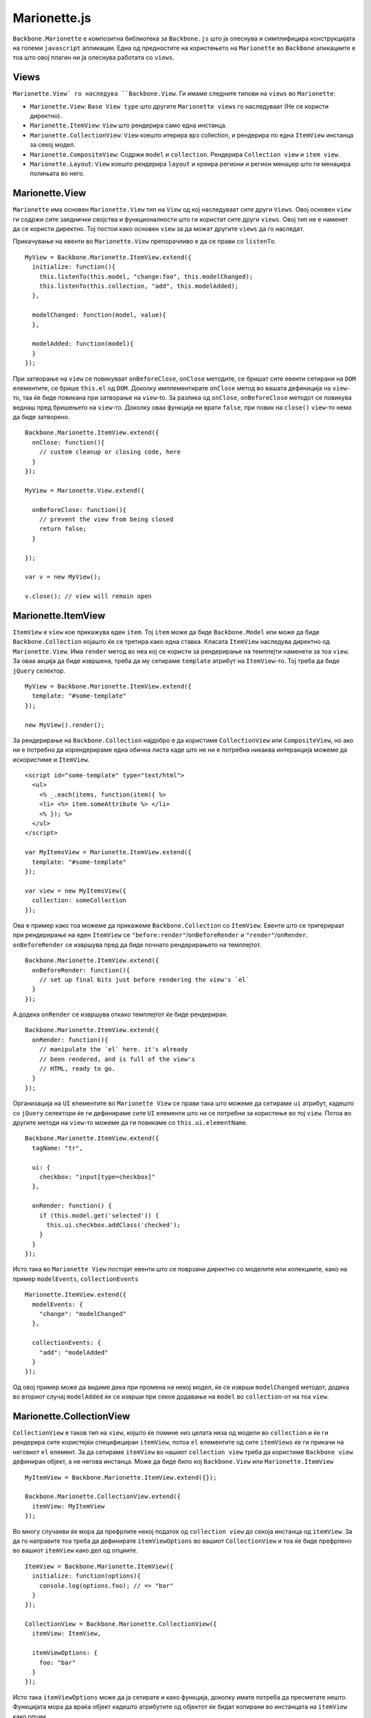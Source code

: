 .. _marionette:



*************
Marionette.js
*************


``Backbone.Marionette`` е композитна библиотека за ``Backbone.js`` што ја олеснува и симплифицира 
конструкцијата на големи ``javascript`` апликации. 
Една од предностите на користењето на ``Marionette`` во ``Backbone`` апикациите е тоа што овој плагин ни 
ја олеснува работата со ``views``. 

Views
-----

``Marionette.View` го наследува ``Backbone.View``. Ги имаме следните типови на ``views`` во ``Marionette``:

* ``Marionette.View``: ``Base View type`` што другите ``Marionette views`` го наследуваат (Не се користи директно).
* ``Marionette.ItemView``: ``View`` што рендерира само една инстанца.
* ``Marionette.CollectionView``: ``View`` коешто итерира врз collection, и рендерира по една ``ItemView`` инстанца за секој модел.
* ``Marionette.CompositeView``: Содржи ``model`` и ``collection``. Рендерира ``Collection view`` и ``item view``.
* ``Marionette.Layout``: ``View`` коешто рендерира ``layout`` и креира региони и регион менаџер што ги менаџира полињата во него.


Marionette.View
---------------

``Marionette`` има основен ``Marionette.View`` тип на ``View`` од кој наследуваат сите други ``Views``. 
Овој основен ``view`` ги содржи сите заеднички својства и функционалности што ги користат сите други ``views``.
Овој тип не е наменет да се користи директно. Тој постои како основен ``view`` за да можат 
другите ``views`` да го наследат.

Прикачување на евенти во ``Marionette.View`` препорачливо е да се прави со ``listenTo``. ::

	MyView = Backbone.Marionette.ItemView.extend({
	  initialize: function(){
	    this.listenTo(this.model, "change:foo", this.modelChanged);
	    this.listenTo(this.collection, "add", this.modelAdded);
	  },
	
	  modelChanged: function(model, value){
	  },
	
	  modelAdded: function(model){
	  }
	});

При затворање на ``view`` се повикуваат ``onBeforeClose``, ``onClose`` методите, се бришат сите евенти 
сетирани на ``DOM`` елементите, се брише ``this.el`` од ``DOM``. 
Доколку имплементирате ``onClose`` метод во вашата дефиниција на ``view``-то, таа ќе биде повикана 
при затворање на ``view``-to. За разлика од ``onClose``, ``onBeforeClose`` методот се повикува веднаш пред 
бришењето на ``view``-то. Доколку оваа функција ни врати ``false``, при повик на ``close()`` ``view``-то нема 
да биде затворено. ::
	
	Backbone.Marionette.ItemView.extend({
	  onClose: function(){
	    // custom cleanup or closing code, here
	  }
	});
	
	MyView = Marionette.View.extend({
	
	  onBeforeClose: function(){
	    // prevent the view from being closed
	    return false;
	  }
	
	});
	
	var v = new MyView();
	
	v.close(); // view will remain open


Marionette.ItemView
-------------------

``ItemView`` е ``view`` кое прикажува еден ``item``. Toj ``item`` може да биде ``Backbone.Model`` или може да 
биде ``Backbone.Collection`` којашто ќе се третира како една ставка. 
Класата ``ItemView`` наследува директно од ``Marionette.View``. 
Има ``render`` метод во неа кој се користи за рендерирање на темплејти наменети за тоа ``view``.
За оваа акција да биде извршена, треба да му сетираме ``template`` атрибут на ``ItemView``-то. Тој 
треба да биде ``jQuery`` селектор. ::

	MyView = Backbone.Marionette.ItemView.extend({
	  template: "#some-template"
	});

	new MyView().render();


За рендерирање на ``Backbone.Collection`` најдобро е да користиме ``CollectionView`` или ``CompositeView``, но 
ако ни е потребно да изрендерираме една обична листа каде што не ни е потребна никаква интеракција 
можеме да искористиме и ``ItemView``. ::

	<script id="some-template" type="text/html">
	  <ul>
	    <% _.each(items, function(item){ %>
	    <li> <%= item.someAttribute %> </li>
	    <% }); %>
	  </ul>
	</script>
	
	var MyItemsView = Marionette.ItemView.extend({
	  template: "#some-template"
	});
	
	var view = new MyItemsView({
	  collection: someCollection
	});

Ова е пример како тоа можеме да прикажеме ``Backbone.Collection`` со ``ItemView``.
Евенти што се тригерираат при рендерирање на еден ``ItemView`` се ``"before:render"``/``onBeforeRender`` 
и ``"render"``/``onRender``. ``onBeforeRender`` се извршува пред да биде почнато рендерирањето на темплејтот. ::
	
	Backbone.Marionette.ItemView.extend({
	  onBeforeRender: function(){
	    // set up final bits just before rendering the view's `el`
	  }
	});

A додека ``onRender`` се извршува откако темплејтот ќе биде рендериран. ::

	Backbone.Marionette.ItemView.extend({
	  onRender: function(){
	    // manipulate the `el` here. it's already
	    // been rendered, and is full of the view's
	    // HTML, ready to go.
	  }
	});

Организација на ``UI`` елементите во ``Marionette View`` се прави така што можеме да сетираме ``ui`` атрибут, 
кадешто со ``jQuery`` селектори ќе ги дефинираме сите ``UI`` елементи што ни се потребни за користење 
во тој ``view``. Потоа во другите методи на ``view``-то можеме да ги повикаме со ``this.ui.elementName``. ::

	Backbone.Marionette.ItemView.extend({
	  tagName: "tr",
	
	  ui: {
	    checkbox: "input[type=checkbox]"
	  },
	
	  onRender: function() {
	    if (this.model.get('selected')) {
	      this.ui.checkbox.addClass('checked');
	    }
	  }
	});

Исто така во ``Marionette View`` постојат евенти што се поврзани директно со моделите или колекциите, 
како на пример ``modelEvents``, ``collectionEvents`` ::

	Marionette.ItemView.extend({
	  modelEvents: {
	    "change": "modelChanged"
	  },
	
	  collectionEvents: {
	    "add": "modelAdded"
	  }
	});

Од овој пример може да видиме дека при промена на некој модел, ќе се изврши ``modelChanged`` методот, 
додека во вториот случај ``modelAdded`` ќе се изврши при секое додавање на ``model`` во ``collection``-от на тоа ``view``.


Marionette.CollectionView
-------------------------

``CollectionView`` е таков тип на ``view``, којшто ќе помине низ целата низа од модели во ``collection`` 
и ќе ги рендерира сите користејќи специфициран ``itemView``, потоа ``el`` елементите од сите ``itemViews`` 
ќе ги прикачи на неговиот ``el`` елемент. За да сетираме ``itemView`` во нашиот ``collection view`` треба 
да користиме ``Backbone view`` дефиниран објект, а не негова инстанца. Може да биде било кој 
``Backbone.View`` или ``Marionette.ItemView`` ::
	
	MyItemView = Backbone.Marionette.ItemView.extend({});
	
	Backbone.Marionette.CollectionView.extend({
	  itemView: MyItemView
	});

Во многу случаеви ќе мора да префрлите некој податок од ``collection view`` до секоја инстанца 
од ``itemView``. За да го направите тоа треба да дефинирате ``itemViewOptions`` во вашиот ``CollectionView`` 
и тоа ќе биде префрлено во вашиот ``itemView`` како дел од опциите. ::

	ItemView = Backbone.Marionette.ItemView({
	  initialize: function(options){
	    console.log(options.foo); // => "bar"
	  }
	});

	CollectionView = Backbone.Marionette.CollectionView({
	  itemView: ItemView,
	
	  itemViewOptions: {
	    foo: "bar"
	  } 
	});

Исто така ``itemViewOptions`` може да ја сетирате и како функција, доколку имате потреба да пресметате 
нешто. Функцијата мора да враќа објект кадешто атрибутите од објектот ќе бидат копирани во 
инстанцата на ``itemView`` како опции. ::

	CollectionView = Backbone.Marionette.CollectionView({
	  itemViewOptions: function(model, index) {
	    // do some calculations based on the model
	    return {
	      foo: "bar",
	      itemIndex: index
	    }   
	  }  
	});

Кога колекцијата не содржи ниту еден објект т.е. таа е празна, можете да специфицирате ``emptyView`` 
атрибут на вашиот ``CollectionView``. ::

	NoItemsView = Backbone.Marionette.ItemView.extend({
	  template: "#show-no-items-message-template"
	});
	
	Backbone.Marionette.CollectionView.extend({
	  // ...
	
	  emptyView: NoItemsView
	});

Доколку ``Collection``-от на ова ``view`` е празен, тогаш ќе се изрендерира ``NoItemsView``.

Исто како и во ``ItemView`` и тука се извршуваат евентите при рендерирање ``onBeforeRender`` и ``onRender``, како 
и евентите при ``close`` на ``view``, ``onClose`` и ``onBeforeClose``. Други евенти што постојат во ``CollectionView`` 
се евентите при додавање и бришење на ``itemView``. Имаме ``onBeforeItemAdded``, метод што се извршува секогаш 
пред додавање на ``ItemView``, ``onAfterItemAdded``, метод што се извршува секогаш после додавање на ``ItemView`` 
и ``onItemRemoved``, метод што се извршува секогаш кога некој ``ItemView`` ќе биде избришан од ``CollectionView``. ::

	Backbone.Marionette.CollectionView.extend({
	  onBeforeItemAdded: function(itemView){
	    // work with the itemView instance, here
	  },
	 onAfterItemAdded: function(itemView){
	    // work with the itemView instance, here
	  },
	onItemRemoved: function(itemView){
	    // work with the itemView instance, here
	  }
	});

При извршување на евентите "add", "remove" и "reset" на дефинираниот ``Collection``, во ``CollectionView``-то 
ќе се извршат следните акции. За "add" ``CollectionView``-то ќе го изрендерира само новиот додаден модел. 
При "remove" на ``item`` од ``CollectionView``-то ќе се затвори само тоа ``ItemView`` што е избришано. При "reset" 
на ``Collection``, ``CollectionView``-то ќе се изрендерира повторно, т.е. ќе го повика методот ``render``.
``CollectionView``-то само по себе ги прилепува ``itemView``-ата на својот ``el`` елемент со ``jQuery`` функцијата ``append``. 
Но доколку имаме потреба да ги прикачиме на друг елемент, тогаш можеме да ја употребиме функцијата 
``appendHtml`` која прима три параметри ``collectionView``, ``itemView``, ``index``. ::

	Backbone.Marionette.CollectionView.extend({
	
	    // The default implementation:
	  appendHtml: function(collectionView, itemView, index){
	    collectionView.$el.append(itemView.el);
	  }
	
	});


Marionette.CompositeView
------------------------

``CompositeView`` наследува од ``CollectionView`` и го надополнува за да може да се искористи за посебни 
случаеви кога треба да се прикаже некој објект кој самиот во себе има и листа. Најдобар пример 
што можеме да го наведеме за користење на овој тип на ``view`` е ``TreeView``. ::

	CompositeView = Backbone.Marionette.CompositeView.extend({
	  template: "#leaf-branch-template"
	});
	
	new CompositeView({
	  model: someModel,
	  collection: someCollection
	});

``CompositeView`` има атрибут ``itemViewContainer`` којшто се користи за да сетираме елемент кадешто 
``itemView``-ата од ``Collection``-от ќе се прикачуваат. Ќе дадеме пример за употреба на еден ``CompositeView``. 
За почеток потребни ни се два темплејти, еден за ``itemView``-ата, а другиот за самиот ``CompositeView``. ::

	<script id="row-template" type="text/html">
	  <td><%= someData %></td>
	  <td><%= moreData %></td>
	  <td><%= stuff %></td>
	</script>
	
	<script id="table-template" type="text/html">
	  <table>
	    <thead>
	      <tr>
	        <th>Some Column</th>
	        <th>Another Column</th>
	        <th>Still More</th>
	      </tr>
	    </thead>
	
	    <!-- want to insert collection items, here -->
	    <tbody></tbody>
	
	    <tfoot>
	      <tr>
	        <td colspan="3">some footer information</td>
	      </tr>
	    </tfoot>
	  </table>
	</script>

Потоа ги креираме ``view``-ата и сетираме ``itemViewContainer``. ::
	
	RowView = Backbone.Marionette.ItemView.extend({
	  tagName: "tr",
	  template: "#row-template"
	});
	
	TableView = Backbone.Marionette.CompositeView.extend({
	  itemView: RowView,
	
	  // specify a jQuery selector to put the itemView instances in to
	  itemViewContainer: "tbody",
	
	  template: "#table-template"
	});

Истиот елемент можеме да го сетираме и во функцијата ``appendHtml``.


Marionette.Layout
-----------------

``Layout`` е хибрид од ``ItemView`` и колекција од региони. ``Layout``-ите се идеални за рендерирање на 
``layout``-и за апликации со повеќе региони. Во следниот пример ќе покажеме како се употребува ``layout`` 
во една ``Marionette`` апликација.
:: 

	<script id="layout-template" type="text/template">
	  <section>
	    <navigation id="menu">...</navigation>
	    <article id="content">...</article>
	  </section>
	</script>
	
::
	
	AppLayout = Backbone.Marionette.Layout.extend({
	  template: "#layout-template",
	
	  regions: {
	    menu: "#menu",
	    content: "#content"
	  }
	});
	
	var layout = new AppLayout();
	layout.render();

Откако ќе се изрендерира ``layout``-от имаме целосен пристап до неговите региони. ::

	layout.menu.show(new MenuView());
	
	layout.content.show(new MainContentView());

Регионите можат да бидат додадени и избришани по потреба. Методи за додавање и бришење на 
региони се ``addRegion``, ``addRegions``, ``removeRegion``.

``addRegion`` ::

	var layout = new MyLayout();
	
	// ...
	
	layout.addRegion("foo", "#foo");
	layout.foo.show(new someView());

``addRegions`` ::

	var layout = new MyLayout();
	
	// ...
	
	layout.addRegions({
	  foo: "#foo",
	  bar: "#bar"
	});

``removeRegions`` ::

	var layout = new MyLayout();
	
	// ...
	
	layout.removeRegion("foo");
	
	
Application
-----------

``Backbone.Marionette.Application`` објектот е центар на вашата композитна апликација. 
Тој организира, иницијализира и координира различни парчиња во вашата апликација. Исто така 
обезбедува појдовна точка за повикување. Апликацијата е наменета да се инстанцира директно, но 
доколку сакате можете да и додадете екстра функционалност. ::

	MyApp = new Backbone.Marionette.Application();

Вашата апликација треба според дефинираните рутери да ја прикажува содржината од поставените региони, да 
ја менува содржината на регионите и друго. За да ја завршиме цела таа работа нас ни е потребно да го 
сетираме ``addInitializer`` на апликацијата. ::

	MyApp.addInitializer(function(options){
	  // do useful stuff here
	  var myView = new MyView({
	    model: options.someModel
	  });
	  MyApp.mainRegion.show(myView);
	});
	
	MyApp.addInitializer(function(options){
	  new MyAppRouter();
	  Backbone.history.start();
	});

Овие методи ќе се извршат кога ќе ја стартуваме апликацијата. 
Во својот животен циклус апликацијата повикува неколку евенти: ``"initialize:before"`` / ``onInitializeBefore`` кој 
се извршува пред да се иницијализира апликацијата, ``"initialize:after"`` / ``onInitializeAfter`` кој се извршува 
веднаш после иницијализација на апликацијата и ``"start"`` / ``onStart`` којшто се извршува после 
``initialize`` и неговите евенти. ::
	
	MyApp.on("initialize:before", function(options){
	  options.moreData = "Yo dawg, I heard you like options so I put some options in your options!"
	});
	
	MyApp.on("initialize:after", function(options){
	  if (Backbone.history){
	    Backbone.history.start();
	  }
	});

Откако се во апликацијата е конфигурирано, апликацијата почнува со работа со повикување на 
``MyApp.start(options)``. Оваа функција прима еден параметар со опции. ::

	var options = {
	  something: "some value",
	  another: "#some-selector"
	};
	
	MyApp.start(options);

Секоја апликација доаѓа со инстанца од ``Backbone.Wreqr.EventAggregator`` што се нарекува ``app.vent``.
Таму можеме да ги додадеме сите глобални евенти којшто ќе ни бидат потребни низ целата апликација. ::

	MyApp = new Backbone.Marionette.Application();
	
	MyApp.vent.on("foo", function(){
	  alert("bar");
	});
	
	MyApp.vent.trigger("foo"); // => alert box "bar"


Router
------

Дефинирањето на рутите во ``Marionette`` е исто како и во ``Backbone``. На секоја дефиниција за рута 
сетираме метод во рутерот. 
Пример::	
	
   MyRouter = Backbone.Marionette.AppRouter.extend({
	  // "someMethod" must exist at controller.someMethod
	  appRoutes: {
	    "some/route": "someMethod"
	  },
	
	  /* standard routes can be mixed with appRoutes/Controllers above */
	  routes : {
	    "some/otherRoute" : "someOtherMethod"
	  },
	  someOtherMethod : function(){
	    // do something here.
	  }
	
	});

Рутерите може да се користат само во ``controller`` објект. Тие може да се дефинираат во 
рутер-от или на контролерот може да сетираме рутер. ::

	someController = {
	  someMethod: function(){ /*...*/ }
	};
	
	Backbone.Marionette.AppRouter.extend({
	  controller: someController
	});

::
	
	myObj = {
	  someMethod: function(){ /*...*/ }
	};
	
	new MyRouter({
	  controller: myObj
	});


Controller
----------
	
Овој објект се користи како контролер за модулите и рутерите, и како посредник за работа и координација 
на другите објекти, view-ата и многу повеќе. ``Marionette.Controller`` може да биде проширен (``extended``) 
како и сите други ``Backbone`` и ``Marionette`` објекти. Го поддржува стандардниот ``initialize`` метод. 
Еве еден пример како се користи ``Controller``. ::

	// define a controller
	var MyController = Marionette.Controller.extend({
	
	  initialize: function(options){
	    this.stuff = options.stuff;
	  },
	
	  doStuff: function(){
	    this.trigger("stuff:done", this.stuff);
	  }
	
	});
	
	// create an instance
	var c = new MyController({
	  stuff: "some stuff"
	});
	
	// use the built in EventBinder
	c.listenTo(c, "stuff:done", function(stuff){
	  console.log(stuff);
	});
	
	// do some stuff
	c.doStuff();

Исто како и сите ``view``-а во ``Marionette`` и контролерот има метод ``close`` којшто се грижи да ги избрише 
сите евенти кои се директно закачени на инстанцата на контролерот. ::

	// define a controller with an onClose method
	var MyController = Marionette.Controller.extend({
	
	  onClose: function(){
	    // put custom code here, to close this controller
	  }
	
	})
	
	// create a new controller instance
	var contr = new MyController();
	
	// add some event handlers
	contr.on("close", function(){ ... });
	contr.listenTo(something, "bar", function(){...});
	
	// close the controller: unbind all of the
	// event handlers, trigger the "close" event and 
	// call the onClose method
	controller.close();
	
Ова е само мал дел од тоа што го нуди овој плагин на ``Backbone``, за да може да го совладате целиот матерјал 
следуваат неколку линкови кадешто подетално е објаснето за ``Marionette``.
   
   * `<http://marionettejs.com/>`_
   * `<http://addyosmani.github.io/backbone-fundamentals/#marionettejs-backbone.marionette>`_
   * `<https://github.com/marionettejs/backbone.marionette>`_

Пред да се зафатите со работа, исто така убаво е да ја прочитате и следната книга којашто објаснува 
како да ги решавате проблемите во огромните ``javascript`` апликации.

   * `<http://addyosmani.com/resources/essentialjsdesignpatterns/book/>`_

